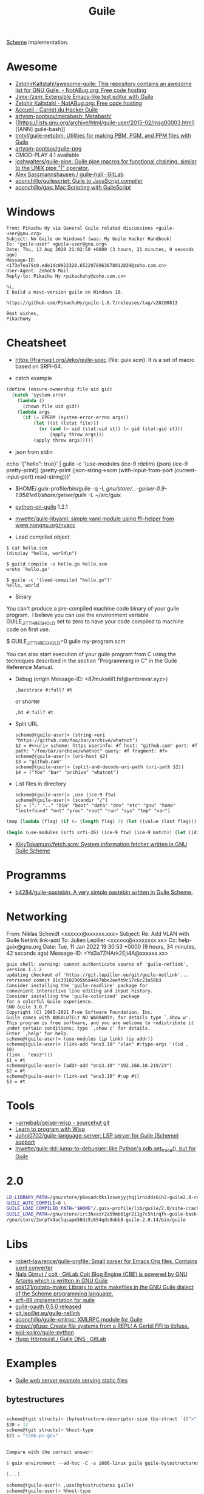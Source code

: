 :PROPERTIES:
:ID:       7f10abb2-5513-4c93-984b-16e333705582
:END:
#+title: Guile

[[id:5dc36734-8b61-45c8-aa50-9cc5a05e605f][Scheme]] implementation.

* Awesome
- [[https://notabug.org/ZelphirKaltstahl/awesome-guile/src/master/list.md][ZelphirKaltstahl/awesome-guile: This repository contains an awesome list for GNU Guile. - NotABug.org: Free code hosting]]
- [[https://github.com/Jimx-/zem][Jimx-/zem: Extensible Emacs-like text editor with Guile]]
- [[https://notabug.org/ZelphirKaltstahl][Zelphir Kaltstahl - NotABug.org: Free code hosting]]
- [[https://jeko.frama.io/][Accueil - Carnet du Hacker Guile]]
- [[https://github.com/artyom-poptsov/metabash][artyom-poptsov/metabash: Metabash!]]
- [[https://lists.gnu.org/archive/html/guile-user/2015-02/msg00003.html][[ANN] guile-bash]]
- [[https://github.com/tmtvl/guile-netpbm][tmtvl/guile-netpbm: Utilities for making PBM, PGM, and PPM files with Guile]]
- [[https://github.com/artyom-poptsov/guile-png][artyom-poptsov/guile-png]]
- CMOD-PLAY 4.1 available
- [[https://github.com/joshwalters/guile-pipe][joshwalters/guile-pipe: Guile pipe macros for functional chaining, similar to the UNIX pipe "|" operator.]]
- [[https://gitlab.com/a-sassmannshausen/guile-hall][Alex Sassmannshausen / guile-hall · GitLab]]
- [[https://github.com/aconchillo/guilescript][aconchillo/guilescript: Guile to JavaScript compiler]]
- [[https://github.com/aconchillo/gas][aconchillo/gas: Mac Scripting with GuileScript]]

* Windows

#+begin_example
From: Pikachu Hy via General Guile related discussions <guile-user@gnu.org>
Subject: No Guile on Windows? (was: My Guile Hacker Handbook)
To: "guile-user" <guile-user@gnu.org>
Date: Thu, 13 Aug 2020 21:02:50 +0800 (3 hours, 21 minutes, 9 seconds ago)
Message-ID: <173e7ea79c0.ede1dc0922320.6522978963678912839@zoho.com.cn>
User-Agent: ZohoCN Mail
Reply-to: Pikachu Hy <pikachuhy@zoho.com.cn>

hi,
I build a msvc-version guile on Windows 10.

https://github.com/PikachuHy/guile-1.6.7/releases/tag/v20200813

Best wishes,
PikachuHy
#+end_example

* Cheatsheet

- https://framagit.org/Jeko/guile-spec (file: guix.scm). It is a set of macro based on SRFI-64.

- catch example
#+BEGIN_SRC scheme
  (define (ensure-ownership file uid gid)
    (catch 'system-error
      (lambda ()
        (chown file uid gid))
      (lambda args
        (if (= EPERM (system-error-errno args))
            (let ((st (lstat file)))
              (or (and (= uid (stat:uid st)) (= gid (stat:gid st)))
                  (apply throw args)))
            (apply throw args)))))

#+END_SRC

- json from stdin
echo '{"hello": true}' | guile -c '(use-modules (ice-9 rdelim) (json) (ice-9 pretty-print)) (pretty-print (json-string->scm (with-input-from-port (current-input-port) read-string)))'

- $HOME/.guix-profile/bin/guile -q -L /gnu/store/…-geiser-0.9-1.9581e61/share/geiser/guile/ -L ~/src/guix

- [[https://gitlab.com/python-on-guile/python-on-guile][python-on-guile]] 1.2.1

- [[https://github.com/mwette/guile-libyaml][mwette/guile-libyaml: simple yaml module using ffi-helper from www.nongnu.org/nyacc]]

- Load compiled object
#+begin_example
$ cat hello.scm
(display "hello, world\n")

$ guild compile -o hello.go hello.scm
wrote `hello.go'

$ guile -c '(load-compiled "hello.go")'
hello, world
#+end_example

- Binary

You can't produce a pre-compiled machine code binary of your guile
program.  I believe you can use the environment variable
GUILE_JIT_THRESHOLD set to zero to have your code compiled to
machine code on first use.

$ GUILE_JIT_THRESHOLD=0 guile my-program.scm

You can also start execution of your guile program from C using
the techniques described in the section "Programming in C" in the
Guile Reference Manual.

- Debug (origin Message-ID: <87mukwlil1.fsf@ambrevar.xyz>)
  : ,backtrace #:full? #t

  or shorter
  : ,bt #:full? #t

- Split URL
  #+BEGIN_EXAMPLE
    scheme@(guile-user)> (string->uri "https://github.com/foo/bar/archive/whatnot")
    $2 = #<<uri> scheme: https userinfo: #f host: "github.com" port: #f path: "/foo/bar/archive/whatnot" query: #f fragment: #f>
    scheme@(guile-user)> (uri-host $2)
    $3 = "github.com"
    scheme@(guile-user)> (split-and-decode-uri-path (uri-path $2))
    $4 = ("foo" "bar" "archive" "whatnot")
  #+END_EXAMPLE

- List files in directory
  #+BEGIN_EXAMPLE
    scheme@(guile-user)> ,use (ice-9 ftw)
    scheme@(guile-user)> (scandir "/")
    $2 = ("." ".." "bin" "boot" "data" "dev" "etc" "gnu" "home" "lost+found" "mnt" "proc" "root" "run" "sys" "tmp" "var")
  #+END_EXAMPLE

#+BEGIN_SRC guile
(map (lambda (flag) (if (= (length flag) 2) (let ((value (last flag))) (if (store-file-name? value) (strip-store-file-name value) value)) (first flag))) (map (cut string-split <> #\=) (string-split (string-delete #\" (nix-output "build.nix" "--strict" "--eval" "-A" "overlay.php73.configureFlags")) #\space)))

(begin (use-modules (srfi srfi-26) (ice-9 ftw) (ice-9 match)) (let ((dir "/gnu/store/xvm6m6d7vd55v5yc9v6apybrd5f9kxz2-swh-plugins-lv2-1.0.16/lib/lv2/")) (match (scandir dir) (("." ".." file ...) (string-join (map (cut string-append dir <>) file) ":")))))
#+END_SRC

- [[https://github.com/KikyTokamuro/fetch.scm][KikyTokamuro/fetch.scm: System information fetcher written in GNU Guile Scheme]]

* Programms
- [[https://github.com/b4284/guile-pastebin][b4284/guile-pastebin: A very simple pastebin written in Guile Scheme.]]

* Networking

From: Niklas Schmidt <xxxxxx@xxxxxx.xxx>
Subject: Re: Add VLAN with Guile Netlink link-add
To: Julien Lepiller <xxxxxx@xxxxxxxx.xx>
Cc: help-guix@gnu.org
Date: Tue, 11 Jan 2022 19:30:53 +0000 (9 hours, 34 minutes, 42 seconds ago)
Message-ID: <Yd3a7ZHArk2Eji4A@xxxxxx.xx>
#+begin_example
  guix shell: warning: cannot authenticate source of 'guile-netlink', version 1.1.2
  updating checkout of 'https://git.lepiller.eu/git/guile-netlink'...
  retrieved commit 81c33102905b6a4467bbe2eefb9c17c6c23a58b3
  Consider installing the 'guile-readline' package for
  convenient interactive line editing and input history.
  Consider installing the 'guile-colorized' package
  for a colorful Guile experience.
  GNU Guile 3.0.7
  Copyright (C) 1995-2021 Free Software Foundation, Inc.
  Guile comes with ABSOLUTELY NO WARRANTY; for details type `,show w'.
  This program is free software, and you are welcome to redistribute it
  under certain conditions; type `,show c' for details.
  Enter `,help' for help.
  scheme@(guile-user)> (use-modules (ip link) (ip addr))
  scheme@(guile-user)> (link-add "ens3.10" "vlan" #:type-args '((id . 10)
  (link . "ens3")))
  $1 = #t
  scheme@(guile-user)> (addr-add "ens3.10" "192.168.10.219/24")
  $2 = #t
  scheme@(guile-user)> (link-set "ens3.10" #:up #t)
  $3 = #t
#+end_example

* Tools
- [[https://git.sr.ht/~arnebab/geiser-wisp][~arnebab/geiser-wisp - sourcehut git]]
- [[https://www.draketo.de/proj/with-guise-and-guile/wisp-tutorial.html][Learn to program with Wisp]]
- [[https://github.com/Johni0702/guile-language-server][Johni0702/guile-language-server: LSP server for Guile (Scheme) support]]
- [[https://github.com/mwette/guile-jtd][mwette/guile-jtd: jump-to-debugger: like Python's pdb.set_trace(), but for Guile]]

* 2.0

#+begin_src sh
  LD_LIBRARY_PATH=/gnu/store/p6wxadc0ks1zswsjyjhqj1rnidds6ih2-guile2.0-readline-2.0.14/lib \
  GUILE_AUTO_COMPILE=0 \
  GUILE_LOAD_COMPILED_PATH="$HOME"/.guix-profile/lib/guile/2.0/site-ccache \
  GUILE_LOAD_PATH=/gnu/store/irc3hxazr2a59mb61gr2i1g7c5h1rqfk-guile-bash-0.1.6-0.1eabc56/share/guile/site/2.0:/gnu/store/p6wxadc0ks1zswsjyjhqj1rnidds6ih2-guile2.0-readline-2.0.14/share/guile/site/2.0:"$HOME"/.guix-profile/share/guile/site/2.0 \
  /gnu/store/2wrp7x9aclqsapm58dz5i654qds8nbb8-guile-2.0.14/bin/guile
#+end_src

* Libs

- [[https://github.com/robert-lawrence/guile-orgfile][robert-lawrence/guile-orgfile: Small parser for Emacs Org files. Contains sxml converter]]
- [[https://gitlab.com/NalaGinrut/colt/][Nala Ginrut / colt · GitLab Colt Blog Engine (CBE) is powered by GNU Artanis which is written in GNU Guile]]
- [[https://github.com/spk121/potato-make][spk121/potato-make: Library to write makefiles in the GNU Guile dialect of the Scheme programming language.]]
- [[https://gitlab.com/mjbecze/guile-srfi-89/][srfi-89 implementation for guile]]
- [[https://github.com/aconchillo/guile-oauth/][guile-oauth 0.5.0 released]]
- [[https://git.lepiller.eu/guile-netlink][git.lepiller.eu/guile-netlink]]
- [[https://github.com/aconchillo/guile-xmlrpc][aconchillo/guile-xmlrpc: XMLRPC module for Guile]]
- [[https://github.com/drewc/gfuse][drewc/gfuse: Create file systems from a REPL! A Gerbil FFI to libfuse.]]
- [[https://github.com/koji-kojiro/guile-python][koji-kojiro/guile-python]]
- [[https://git.lysator.liu.se/hugo/guile-dns][Hugo Hörnquist / Guile DNS · GitLab]]

* Examples
- [[https://notabug.org/ZelphirKaltstahl/guile-examples/src/65ba7cead2983f1ceb8aa2d4eedfe37734e5ca56/web-development/example-03-serve-static-assets][Guile web server example serving static files]] 

** bytestructures
   #+begin_src scheme

     scheme@(git structs)> (bytestructure-descriptor-size (bs:struct `(("x" ,(bs:pointer uint8)) ("y" ,size_t))))
     $20 = 12
     scheme@(git structs)> %host-type
     $21 = "i586-pc-gnu"


     Compare with the correct answer:

     $ guix environment --ad-hoc -C -s i686-linux guile guile-bytestructures  -- guile

     [...]

     scheme@(guile-user)> ,use(bytestructures guile)
     scheme@(guile-user)> %host-type
     $1 = "i686-unknown-linux-gnu"
     scheme@(guile-user)> (bytestructure-descriptor-size (bs:struct `(("x" ,(bs:pointer uint8))("y" ,size_t))))
     $2 = 8


     More specifically, the size of ‘size_t’ is wrong, but pointer size is
     right:

     scheme@(git structs)>  (bytestructure-descriptor-size size_t)
     $27 = 8
     scheme@(git structs)>  (bytestructure-descriptor-size uintptr_t )
     $28 = 8
     scheme@(git structs)>  (bytestructure-descriptor-size (bs:pointer uint8))
     $29 = 4


     ‘numeric.scm’ in bytestructures reads:

     (define arch32bit? (cond-expand
                         (lp32  #t)
                         (ilp32 #t)
                         (else  #f)))

     ;; …

     (define uintptr_t (if arch32bit?
                           uint32
                           uint64))

     (define size_t uintptr_t)


     But (bytestructures guile numeric-data-model) has this:

     (define data-model
       (if (= 4 (sizeof '*))
           (if (= 2 (sizeof int))
               'lp32
               'ilp32)
           (cond
            ((= 8 (sizeof int))  'ilp64)
            ((= 4 (sizeof long)) 'llp64)
            (else                'lp64))))

     (cond-expand-provide
      (current-module)
      (list architecture data-model))
   #+end_src

* guile-bash

  #+begin_src scheme
    (pk 'bind-scm-function bind-scm-function)

    (pk 'run-define-bash-function)

    (define-syntax-rule (define-bash-function (fn-name arg ...) stmt stmt* ...)
      (begin
        (define (fn-name arg ...)
          stmt stmt* ...)
        (bind-scm-function
         'fn-name
         (lambda ()
           (define bash-args (map cdr (array->alist 'SCM_ARGS)))
           (match bash-args
             ((arg ...) (fn-name arg ...))
             (_ (scm-error
                 'wrong-number-of-args
                 (symbol->string 'fn-name)
                 "scm-function called from Bash with args ~A failed to match signature ~A"
                 (list bash-args '(arg ...))
                 #f)))))))

    (bind-scm-function 'hello
     (lambda ()
       (define bash-args (map cdr (array->alist 'SCM_ARGS)))
       (pk "in bind-scm-function 'hello")))

    (define-bash-function (mjru-web)
      (format #t "~{~a~%~}" (stream->list (stream-range 0 10))))

    (pk (all-aliases))
  #+end_src

- Search module in a path
: (search-path %load-path "gnu/packages/re2c.scm")

** 

#+begin_example
  From: david larsson
  Subject: [bug#51791] [PATCH 0/2]: Update guile-bash
  To: 51791@debbugs.gnu.org
  Cc: Guix-patches <guix-patches-bounces+david.larsson=selfhosted.xyz@gnu.org>
  Date: Wed, 15 Dec 2021 12:54:53 +0100 (4 hours, 43 minutes, 34 seconds ago)
  Resent-From: david larsson <david.larsson@selfhosted.xyz>
  Message-ID: <53c6bec8033b6f2f720db9886d7ed8e2@selfhosted.xyz>

  If anyone wants to install a guile-bash that can read arguments with
  whitespace, and newlines, you can install it like this:

  wget -O /tmp/patch.temp http://paste.debian.net/plain/1223545 ; guix package
  --with-patch=guile-bash=/tmp/patch.temp -i guile-bash


  Then prepare it like this for example:

  ------------------------------------------
  $ export GUILE_AUTO_COMPILE=0
  $ enable -f ~/.guix-profile/lib/bash/libguile-bash.so scm
  $ cat <<'EOF'>/tmp/printargs.scm
  (use-modules
   (gnu bash))
  (define-bash-function (printargs file1 file2)
      (display file1)
      (display "\n")
      (display file2)
      (display "\n"))
  EOF
  $ scm /tmp/printargs.scm
  -------------------------

  And then use the guile function from bash like this:

  -------------------------
  ~$ printargs "apa bepa" cepa
  apa bepa
  cepa
  ~$ echo "$apa"
  aba
  aca
  ~$ printf '%s\0' "$apa" bepa | printargs -z
  aba
  aca
  bepa
  ~$ echo "$apa" | printargs
  aba
  aca
  -------------------------


  Closing this bug now.
#+end_example

** stdout stderr

  Unfortunately ‘open-pipe*’ is not smart enough to redirect stderr to a
  non-file port (a string port in this case).

  One way around it would be to merge stdout and stderr, like so:

    (parameterize ((current-error-port (current-output-port)))
      (open-pipe* …))

  but then you get both on the same stream, which could be a problem for
  instance if Emacs emits warnings and such.

  You could work around it by establishing a second pipe:

    (match (pipe)
      ((stderr-input . stderr-output)
       (parameterize ((current-error-port stderr-output))
         (open-pipe* …))))

  Here you should be able to read, in the parent process, from
  ‘stderr-input’.

  Another option is to not try to capture stderr: after all, that’ll get
  printed on the screen anyway.
